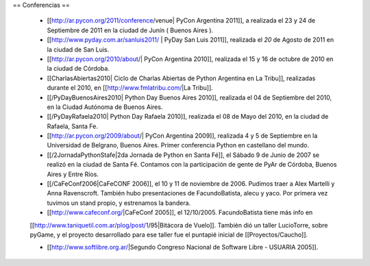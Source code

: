 == Conferencias ==

 * [[http://ar.pycon.org/2011/conference/venue| PyCon Argentina 2011]], a realizada el 23 y 24 de Septiembre de 2011 en la ciudad de Junín ( Buenos Aires ).

 * [[http://www.pyday.com.ar/sanluis2011/ | PyDay San Luis 2011]], realizada el *20* de Agosto de 2011 en la ciudad de San Luis.

 * [[http://ar.pycon.org/2010/about/| PyCon Argentina 2010]], realizada el 15 y 16 de octubre de 2010 en la ciudad de Córdoba.

 * [[CharlasAbiertas2010| Ciclo de Charlas Abiertas de Python Argentina en La Tribu]], realizadas durante el 2010, en [[http://www.fmlatribu.com/|La Tribu]].

 * [[/PyDayBuenosAires2010| Python Day Buenos Aires 2010]], realizada el 04 de Septiembre del 2010, en la Ciudad Autónoma de Buenos Aires.

 * [[/PyDayRafaela2010| Python Day Rafaela 2010]], realizada el 08 de Mayo del 2010, en la ciudad de Rafaela, Santa Fe.

 * [[http://ar.pycon.org/2009/about/| PyCon Argentina 2009]], realizada 4 y 5 de Septiembre en la Universidad de Belgrano, Buenos Aires. Primer conferencia Python en castellano del mundo.

 * [[/2JornadaPythonStafe|2da Jornada de Python en Santa Fé]], el Sábado 9 de Junio de 2007 se realizó en la ciudad de Santa Fé. Contamos con la participación de gente de PyAr de Córdoba, Buenos Aires y Entre Ríos.
 
 * [[/CaFeConf2006|CaFeCONF 2006]], el 10 y 11 de noviembre de 2006. Pudimos traer a Alex Martelli y Anna Ravenscroft. También hubo presentaciones de FacundoBatista, alecu y yaco. Por primera vez tuvimos un stand propio, y estrenamos la bandera.

 * [[http://www.cafeconf.org/|CaFeConf 2005]], el 12/10/2005. FacundoBatista tiene más info en 
 [[http://www.taniquetil.com.ar/plog/post/1/95|Bitácora de Vuelo]]. También dió un taller LucioTorre, sobre pyGame,
 y el proyecto desarrollado para ese taller fue el puntapié inicial de [[Proyectos/Caucho]].

 * [[http://www.softlibre.org.ar/|Segundo Congreso Nacional de Software Libre - USUARIA 2005]].
